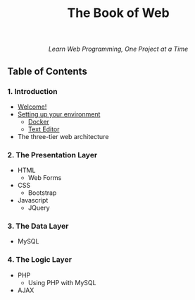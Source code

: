 #+TITLE:The Book of Web
#+HTML: <div align=center>
/Learn Web Programming, One Project at a Time/
#+HTML: </div>

** Table of Contents
*** 1. Introduction
- [[./welcome.html][Welcome!]]
- [[./environment.html][Setting up your environment]]
  - [[./environment.html#docker][Docker]]
  - [[./environment.html#text_editor][Text Editor]]
- The three-tier web architecture

*** 2. The Presentation Layer
- HTML
  - Web Forms
- CSS
  - Bootstrap
- Javascript
  - JQuery

*** 3. The Data Layer
- MySQL
*** 4. The Logic Layer
- PHP
  - Using PHP with MySQL
- AJAX

